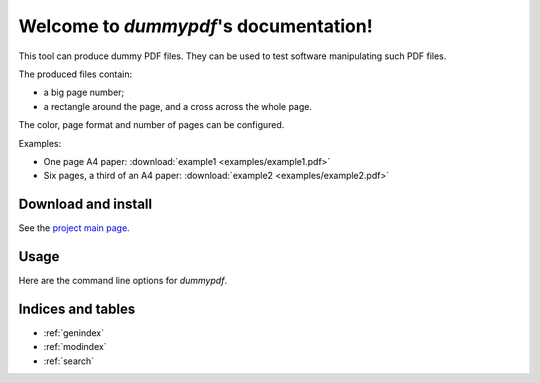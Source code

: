 Welcome to `dummypdf`'s documentation!
======================================

|sources| |pypi| |documentation| |license|

This tool can produce dummy PDF files. They can be used to test software
manipulating such PDF files.

The produced files contain:

- a big page number;
- a rectangle around the page, and a cross across the whole page.

The color, page format and number of pages can be configured.

Examples:

- One page A4 paper: :download:`example1 <examples/example1.pdf>`
- Six pages, a third of an A4 paper: :download:`example2 <examples/example2.pdf>`

Download and install
--------------------

See the `project main page <http://git.framasoft.org/spalax/dummypdf>`__.

Usage
-----

Here are the command line options for `dummypdf`.

.. argparse::
    :module: dummypdf.main
    :func: commandline_parser
    :prog: dummypdf

Indices and tables
------------------

* :ref:`genindex`
* :ref:`modindex`
* :ref:`search`

.. |documentation| image:: http://readthedocs.org/projects/dummypdf/badge
  :target: http://dummypdf.readthedocs.org
.. |pypi| image:: https://img.shields.io/pypi/v/dummypdf.svg
  :target: http://pypi.python.org/pypi/dummypdf
.. |license| image:: https://img.shields.io/pypi/l/dummypdf.svg
  :target: http://www.gnu.org/licenses/gpl-3.0.html
.. |sources| image:: https://img.shields.io/badge/sources-dummypdf-brightgreen.svg
  :target: http://git.framasoft.org/spalax/dummypdf
